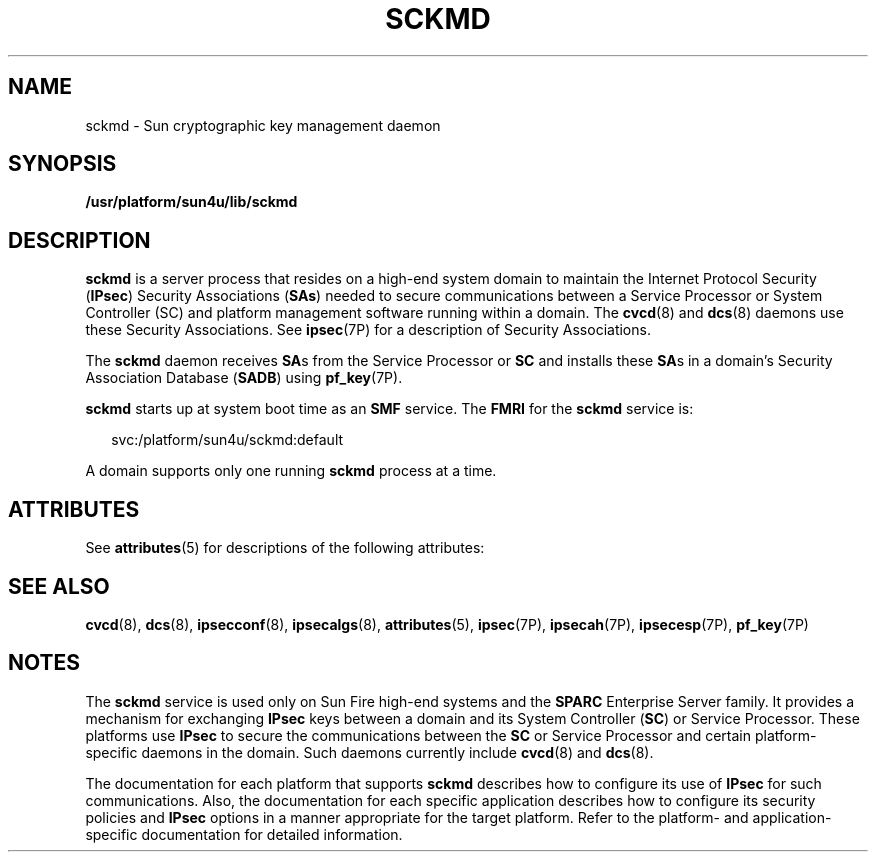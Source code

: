 '\" te
.\" Copyright (c) 2005, Sun Microsystems, Inc. All Rights Reserved.
.\" The contents of this file are subject to the terms of the Common Development and Distribution License (the "License").  You may not use this file except in compliance with the License.
.\" You can obtain a copy of the license at usr/src/OPENSOLARIS.LICENSE or http://www.opensolaris.org/os/licensing.  See the License for the specific language governing permissions and limitations under the License.
.\" When distributing Covered Code, include this CDDL HEADER in each file and include the License file at usr/src/OPENSOLARIS.LICENSE.  If applicable, add the following below this CDDL HEADER, with the fields enclosed by brackets "[]" replaced with your own identifying information: Portions Copyright [yyyy] [name of copyright owner]
.TH SCKMD 8 "Apr 25, 2006"
.SH NAME
sckmd \- Sun cryptographic key management daemon
.SH SYNOPSIS
.LP
.nf
\fB/usr/platform/sun4u/lib/sckmd\fR
.fi

.SH DESCRIPTION
.sp
.LP
\fBsckmd\fR is a server process that resides on a high-end system domain to
maintain the Internet Protocol Security (\fBIPsec\fR) Security Associations
(\fBSAs\fR) needed to secure communications between a Service Processor or
System Controller (SC) and platform management software running within a
domain. The \fBcvcd\fR(8) and \fBdcs\fR(8) daemons use these Security
Associations. See \fBipsec\fR(7P) for a description of Security Associations.
.sp
.LP
The \fBsckmd\fR daemon receives \fBSA\fRs from the Service Processor or
\fBSC\fR and installs these \fBSA\fRs in a domain's Security Association
Database (\fBSADB\fR) using \fBpf_key\fR(7P).
.sp
.LP
\fBsckmd\fR starts up at system boot time as an \fBSMF\fR service. The
\fBFMRI\fR for the \fBsckmd\fR service is:
.sp
.in +2
.nf
svc:/platform/sun4u/sckmd:default
.fi
.in -2
.sp

.sp
.LP
A domain supports only one running \fBsckmd\fR process at a time.
.SH ATTRIBUTES
.sp
.LP
See \fBattributes\fR(5) for descriptions of the following attributes:
.sp

.sp
.TS
box;
c | c
l | l .
ATTRIBUTE TYPE	ATTRIBUTE VALUE
_
Interface Stability	Evolving
.TE

.SH SEE ALSO
.sp
.LP
\fBcvcd\fR(8), \fBdcs\fR(8), \fBipsecconf\fR(8), \fBipsecalgs\fR(8),
\fBattributes\fR(5), \fBipsec\fR(7P), \fBipsecah\fR(7P), \fBipsecesp\fR(7P),
\fBpf_key\fR(7P)
.SH NOTES
.sp
.LP
The \fBsckmd\fR service is used only on Sun Fire high-end systems and the
\fBSPARC\fR Enterprise Server family. It provides a mechanism for exchanging
\fBIPsec\fR keys between a domain and its System Controller (\fBSC\fR) or
Service Processor. These platforms use \fBIPsec\fR to secure the communications
between the \fBSC\fR or Service Processor and certain platform-specific daemons
in the domain. Such daemons currently include \fBcvcd\fR(8) and \fBdcs\fR(8).
.sp
.LP
The documentation for each platform that supports \fBsckmd\fR describes how to
configure its use of \fBIPsec\fR for such communications. Also, the
documentation for each specific application describes how to configure its
security policies and \fBIPsec\fR options in a manner appropriate for the
target platform. Refer to the platform- and application-specific documentation
for detailed information.
